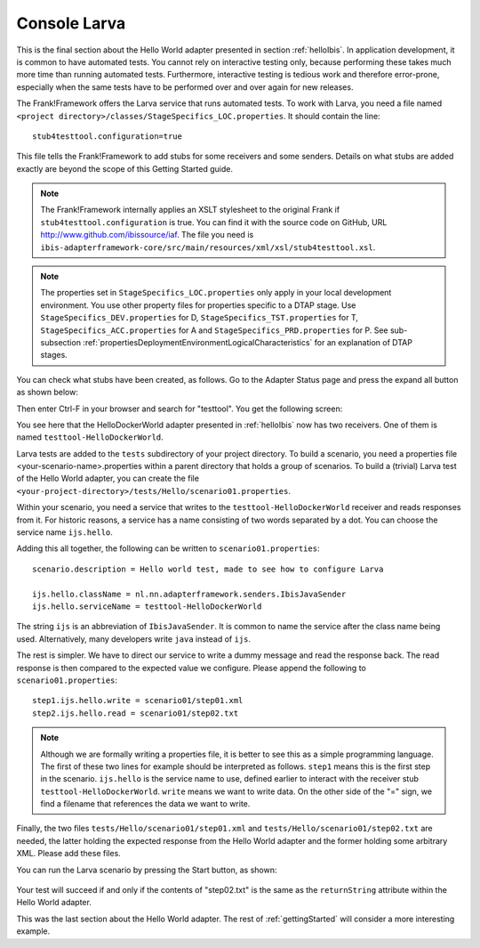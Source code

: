 .. _gettingStartedLarva:

Console Larva
=============

This is the final section about the Hello World adapter presented
in section :ref:`helloIbis`. In application development,
it is common to have automated tests. You cannot rely
on interactive testing only, because performing these
takes much more time than running automated tests.
Furthermore, interactive testing is tedious work and
therefore error-prone, especially when the same
tests have to be performed over and over again
for new releases.

The Frank!Framework offers the Larva service that runs
automated tests. To work with Larva, you need a file named
``<project directory>/classes/StageSpecifics_LOC.properties``.
It should contain the line: ::

  stub4testtool.configuration=true

This file tells the Frank!Framework to add stubs for some
receivers and some senders. Details on what stubs are added
exactly are beyond the scope of this Getting Started
guide.

.. NOTE::

   The Frank!Framework internally applies an XSLT stylesheet
   to the original Frank if ``stub4testtool.configuration`` is
   true. You can find it with the source code on GitHub, URL
   http://www.github.com/ibissource/iaf. The file you need
   is ``ibis-adapterframework-core/src/main/resources/xml/xsl/stub4testtool.xsl``.

.. NOTE::

   The properties set in ``StageSpecifics_LOC.properties`` only apply in
   your local development environment. You use other property files
   for properties specific to a DTAP stage. Use ``StageSpecifics_DEV.properties``
   for D, ``StageSpecifics_TST.properties`` for T,
   ``StageSpecifics_ACC.properties`` for A and ``StageSpecifics_PRD.properties`` for P. See sub-subsection :ref:`propertiesDeploymentEnvironmentLogicalCharacteristics` for an explanation of DTAP stages.

You can check what stubs have been created, as follows. Go to the
Adapter Status page and press the expand all button as shown below:

.. image:: expandAll.jpg

Then enter Ctrl-F in your browser and search for "testtool". You get the
following screen:

.. image:: testtoolHello.jpg

You see here that the HelloDockerWorld adapter presented in
:ref:`helloIbis` now
has two receivers. One of them is named ``testtool-HelloDockerWorld``.

Larva tests are added to the ``tests`` subdirectory of your
project directory. To build a scenario, you need a
properties file <your-scenario-name>.properties within
a parent directory that holds a group of scenarios. To
build a (trivial) Larva test of the Hello World adapter,
you can create the file
``<your-project-directory>/tests/Hello/scenario01.properties``.

Within your scenario, you need a service that writes to
the ``testtool-HelloDockerWorld`` receiver and reads responses
from it. For historic reasons, a service has a name
consisting of two words separated by a dot. You can
choose the service name ``ijs.hello``.

Adding this all together, the following can be written
to ``scenario01.properties``: ::

     scenario.description = Hello world test, made to see how to configure Larva

     ijs.hello.className = nl.nn.adapterframework.senders.IbisJavaSender
     ijs.hello.serviceName = testtool-HelloDockerWorld

The string ``ijs`` is an abbreviation of ``IbisJavaSender``. It is common to name the service after the class name being used. Alternatively, many developers write ``java`` instead of ``ijs``.

The rest is simpler. We have to direct our service to write a
dummy message and read the response back. The read response
is then compared to the expected value we configure. Please append
the following to ``scenario01.properties``: ::

     step1.ijs.hello.write = scenario01/step01.xml
     step2.ijs.hello.read = scenario01/step02.txt

.. NOTE ::

  Although we are formally writing a properties file, it is better
  to see this as a simple programming language. The first of these
  two lines for example should be interpreted as follows. ``step1`` means
  this is the first step in the scenario. ``ijs.hello`` is the service
  name to use, defined earlier to interact with the receiver stub
  ``testtool-HelloDockerWorld``. ``write`` means we want to write data. On the
  other side of the "=" sign, we find a filename that references
  the data we want to write.

Finally, the two files ``tests/Hello/scenario01/step01.xml`` and ``tests/Hello/scenario01/step02.txt``
are needed, the latter holding the expected response from the Hello World adapter and the former holding some
arbitrary XML. Please add these files.

You can run the Larva scenario by pressing the Start button, as shown:

   .. image:: larvaRun.jpg

Your test will succeed if and only if the contents of "step02.txt" is
the same as the ``returnString`` attribute within the Hello World adapter.

This was the last section about the Hello World adapter. The rest of :ref:`gettingStarted`
will consider a more interesting example.
